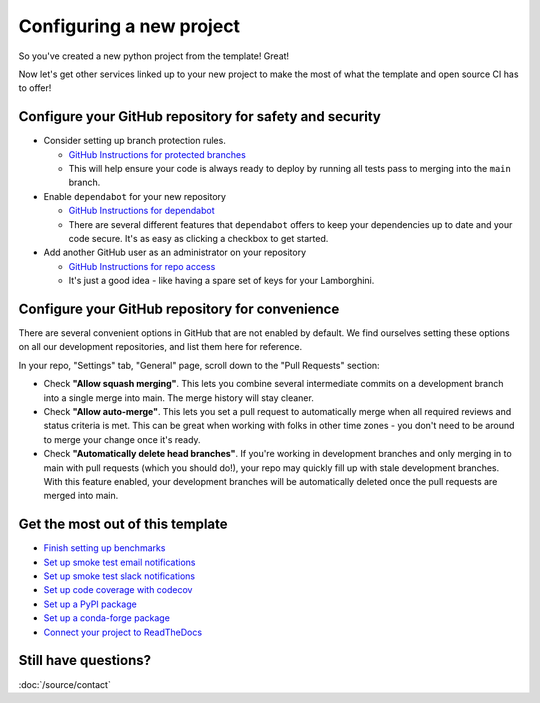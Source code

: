 Configuring a new project
===============================================================================

So you've created a new python project from the template! Great!

Now let's get other services linked up to your new project to make the most of
what the template and open source CI has to offer!

Configure your GitHub repository for safety and security
-------------------------------------------------------------------------------

* Consider setting up branch protection rules.

  * `GitHub Instructions for protected branches <https://docs.github.com/en/repositories/configuring-branches-and-merges-in-your-repository/managing-protected-branches/about-protected-branches#require-pull-request-reviews-before-merging>`_
  * This will help ensure your code is always ready to deploy by running all tests
    pass to merging into the ``main`` branch.

* Enable ``dependabot`` for your new repository

  * `GitHub Instructions for dependabot <https://docs.github.com/en/code-security/getting-started/securing-your-repository#managing-dependabot-security-updates>`_
  * There are several different features that ``dependabot`` offers to keep your dependencies
    up to date and your code secure. It's as easy as clicking a checkbox to get started.

* Add another GitHub user as an administrator on your repository

  * `GitHub Instructions for repo access <https://docs.github.com/en/repositories/managing-your-repositorys-settings-and-features/managing-repository-settings/managing-teams-and-people-with-access-to-your-repository>`_
  * It's just a good idea - like having a spare set of keys for your Lamborghini.

Configure your GitHub repository for convenience
-------------------------------------------------------------------------------

There are several convenient options in GitHub that are not enabled by default.
We find ourselves setting these options on all our development repositories, and 
list them here for reference.

In your repo, "Settings" tab, "General" page, scroll down to the "Pull Requests" 
section:

* Check **"Allow squash merging"**. This lets you combine several intermediate
  commits on a development branch into a single merge into main. The merge
  history will stay cleaner.
* Check **"Allow auto-merge"**. This lets you set a pull request to automatically
  merge when all required reviews and status criteria is met. This can be
  great when working with folks in other time zones - you don't need to be 
  around to merge your change once it's ready.
* Check **"Automatically delete head branches"**. If you're working in development
  branches and only merging in to main with pull requests (which you should do!), 
  your repo may quickly fill up with stale development branches. With
  this feature enabled, your development branches will be automatically deleted
  once the pull requests are merged into main.


Get the most out of this template
-------------------------------------------------------------------------------

- `Finish setting up benchmarks <https://lincc-ppt.readthedocs.io/en/latest/practices/ci_benchmarking.html#set-up>`_
- `Set up smoke test email notifications <https://lincc-ppt.readthedocs.io/en/latest/practices/ci_testing.html#email-notifications>`_
- `Set up smoke test slack notifications <https://lincc-ppt.readthedocs.io/en/latest/practices/ci_testing.html#slack-notifications>`_
- `Set up code coverage with codecov <https://lincc-ppt.readthedocs.io/en/latest/practices/code_coverage.html#how-to-manage>`_
- `Set up a PyPI package <https://lincc-ppt.readthedocs.io/en/latest/practices/pypi.html#set-up>`_
- `Set up a conda-forge package <https://lincc-ppt.readthedocs.io/en/latest/practices/conda.html#set-up>`_
- `Connect your project to ReadTheDocs <https://lincc-ppt.readthedocs.io/en/latest/practices/sphinx.html#how-to-get-started-with-readthedocs>`_

Still have questions?
-------------------------------------------------------------------------------

:doc:`/source/contact`